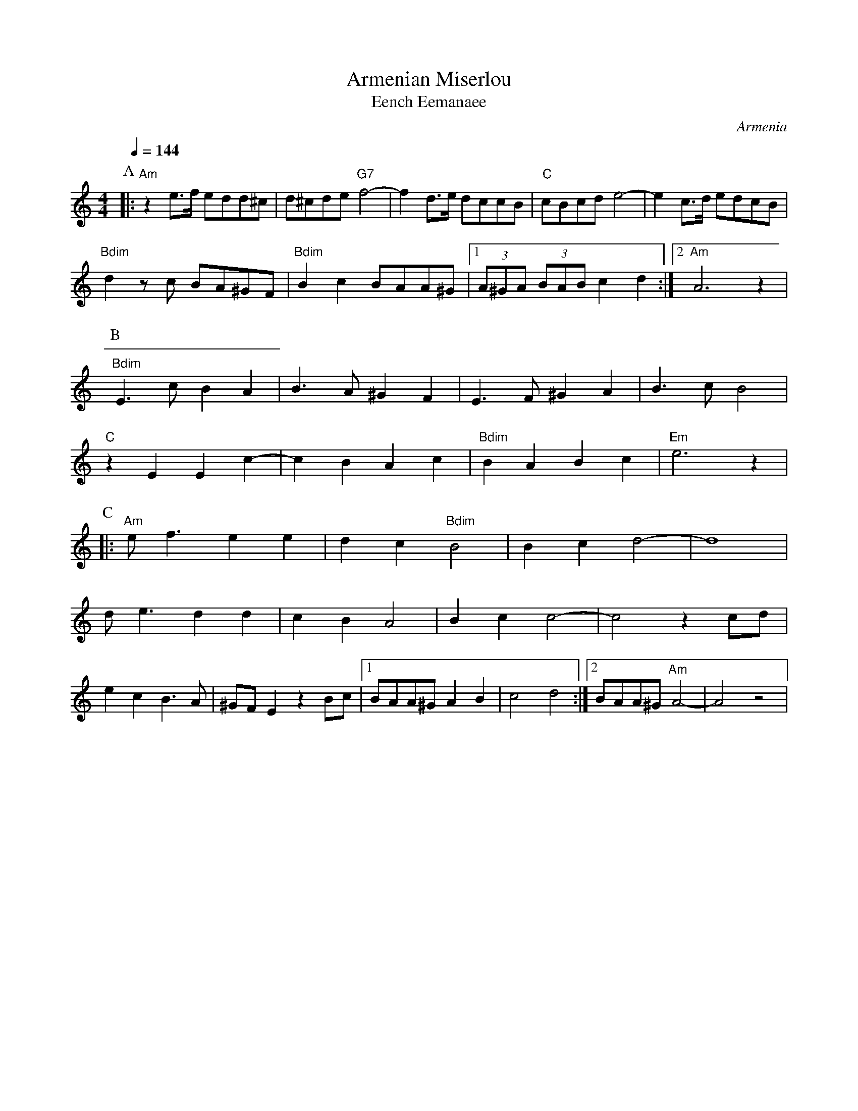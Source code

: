 X: 12
T: Armenian Miserlou
T: Eench Eemanaee
C: Armenia
S: Tom Bozigian, vol. 2
M: 4/4
L: 1/8
Q: 1/4=144
%%MIDI program 71
%%MIDI bassprog 116
%%MIDI chordprog 22
%%MIDI bassvol 70
%%MIDI chordvol 40
%%MIDI gchord f2z6cz3cz3
K: Am
P:A
|:"Am" z2 e3/2f/ edd^c  |d^cde "G7"f4- | f2 d3/2e/ dccB    |"C"cBcd e4-  |\
  e2 c>d edcB      |
  "Bdim"d2 zc  BA^GF   |"Bdim"B2c2 BAA^G|[1(3A^GA (3BAB c2d2 :|[2 "Am"A6 z2|
P:B
  "Bdim"E3c B2A2       |B3A^G2F2 |E3F ^G2A2        |B3cB4|
  "C"z2E2E2c2-        |c2B2A2c2  |"Bdim"B2A2B2c2              |"Em"e6z2      |
P:C
|:"Am" ef3e2e2       |d2c2"Bdim"B4   |B2c2d4-             |d8      |
  de3d2d2           |c2B2A4   |B2c2c4-             |c4 z2 cd|
  e2c2B3A           |^GFE2z2Bc|[1BAA^GA2B2         |c4d4     :|\
[2 BAA^G "Am"A4-|A4z4|
